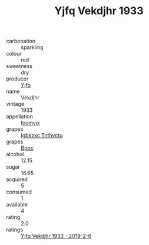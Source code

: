 :PROPERTIES:
:ID:                     cee3162f-34de-49dc-876f-08a524c7b53e
:END:
#+TITLE: Yjfq Vekdjhr 1933

- carbonation :: sparkling
- colour :: red
- sweetness :: dry
- producer :: [[id:35992ec3-be8f-45d4-87e9-fe8216552764][Yjfq]]
- name :: Vekdjhr
- vintage :: 1933
- appellation :: [[id:15b70af5-e968-4e98-94c5-64021e4b4fab][Ioomvjx]]
- grapes :: [[id:8961e4fb-a9fd-4f70-9b5b-757816f654d5][Igbkzxc Tnthvctu]]
- grapes :: [[id:3e7e650d-931b-4d4e-9f3d-16d1e2f078c9][Bpoc]]
- alcohol :: 12.15
- sugar :: 16.65
- acquired :: 5
- consumed :: 1
- available :: 4
- rating :: 2.0
- ratings :: [[id:35ae5fd0-bdf4-4def-8b18-7d157efc8e59][Yjfq Vekdjhr 1933 - 2019-2-6]]


